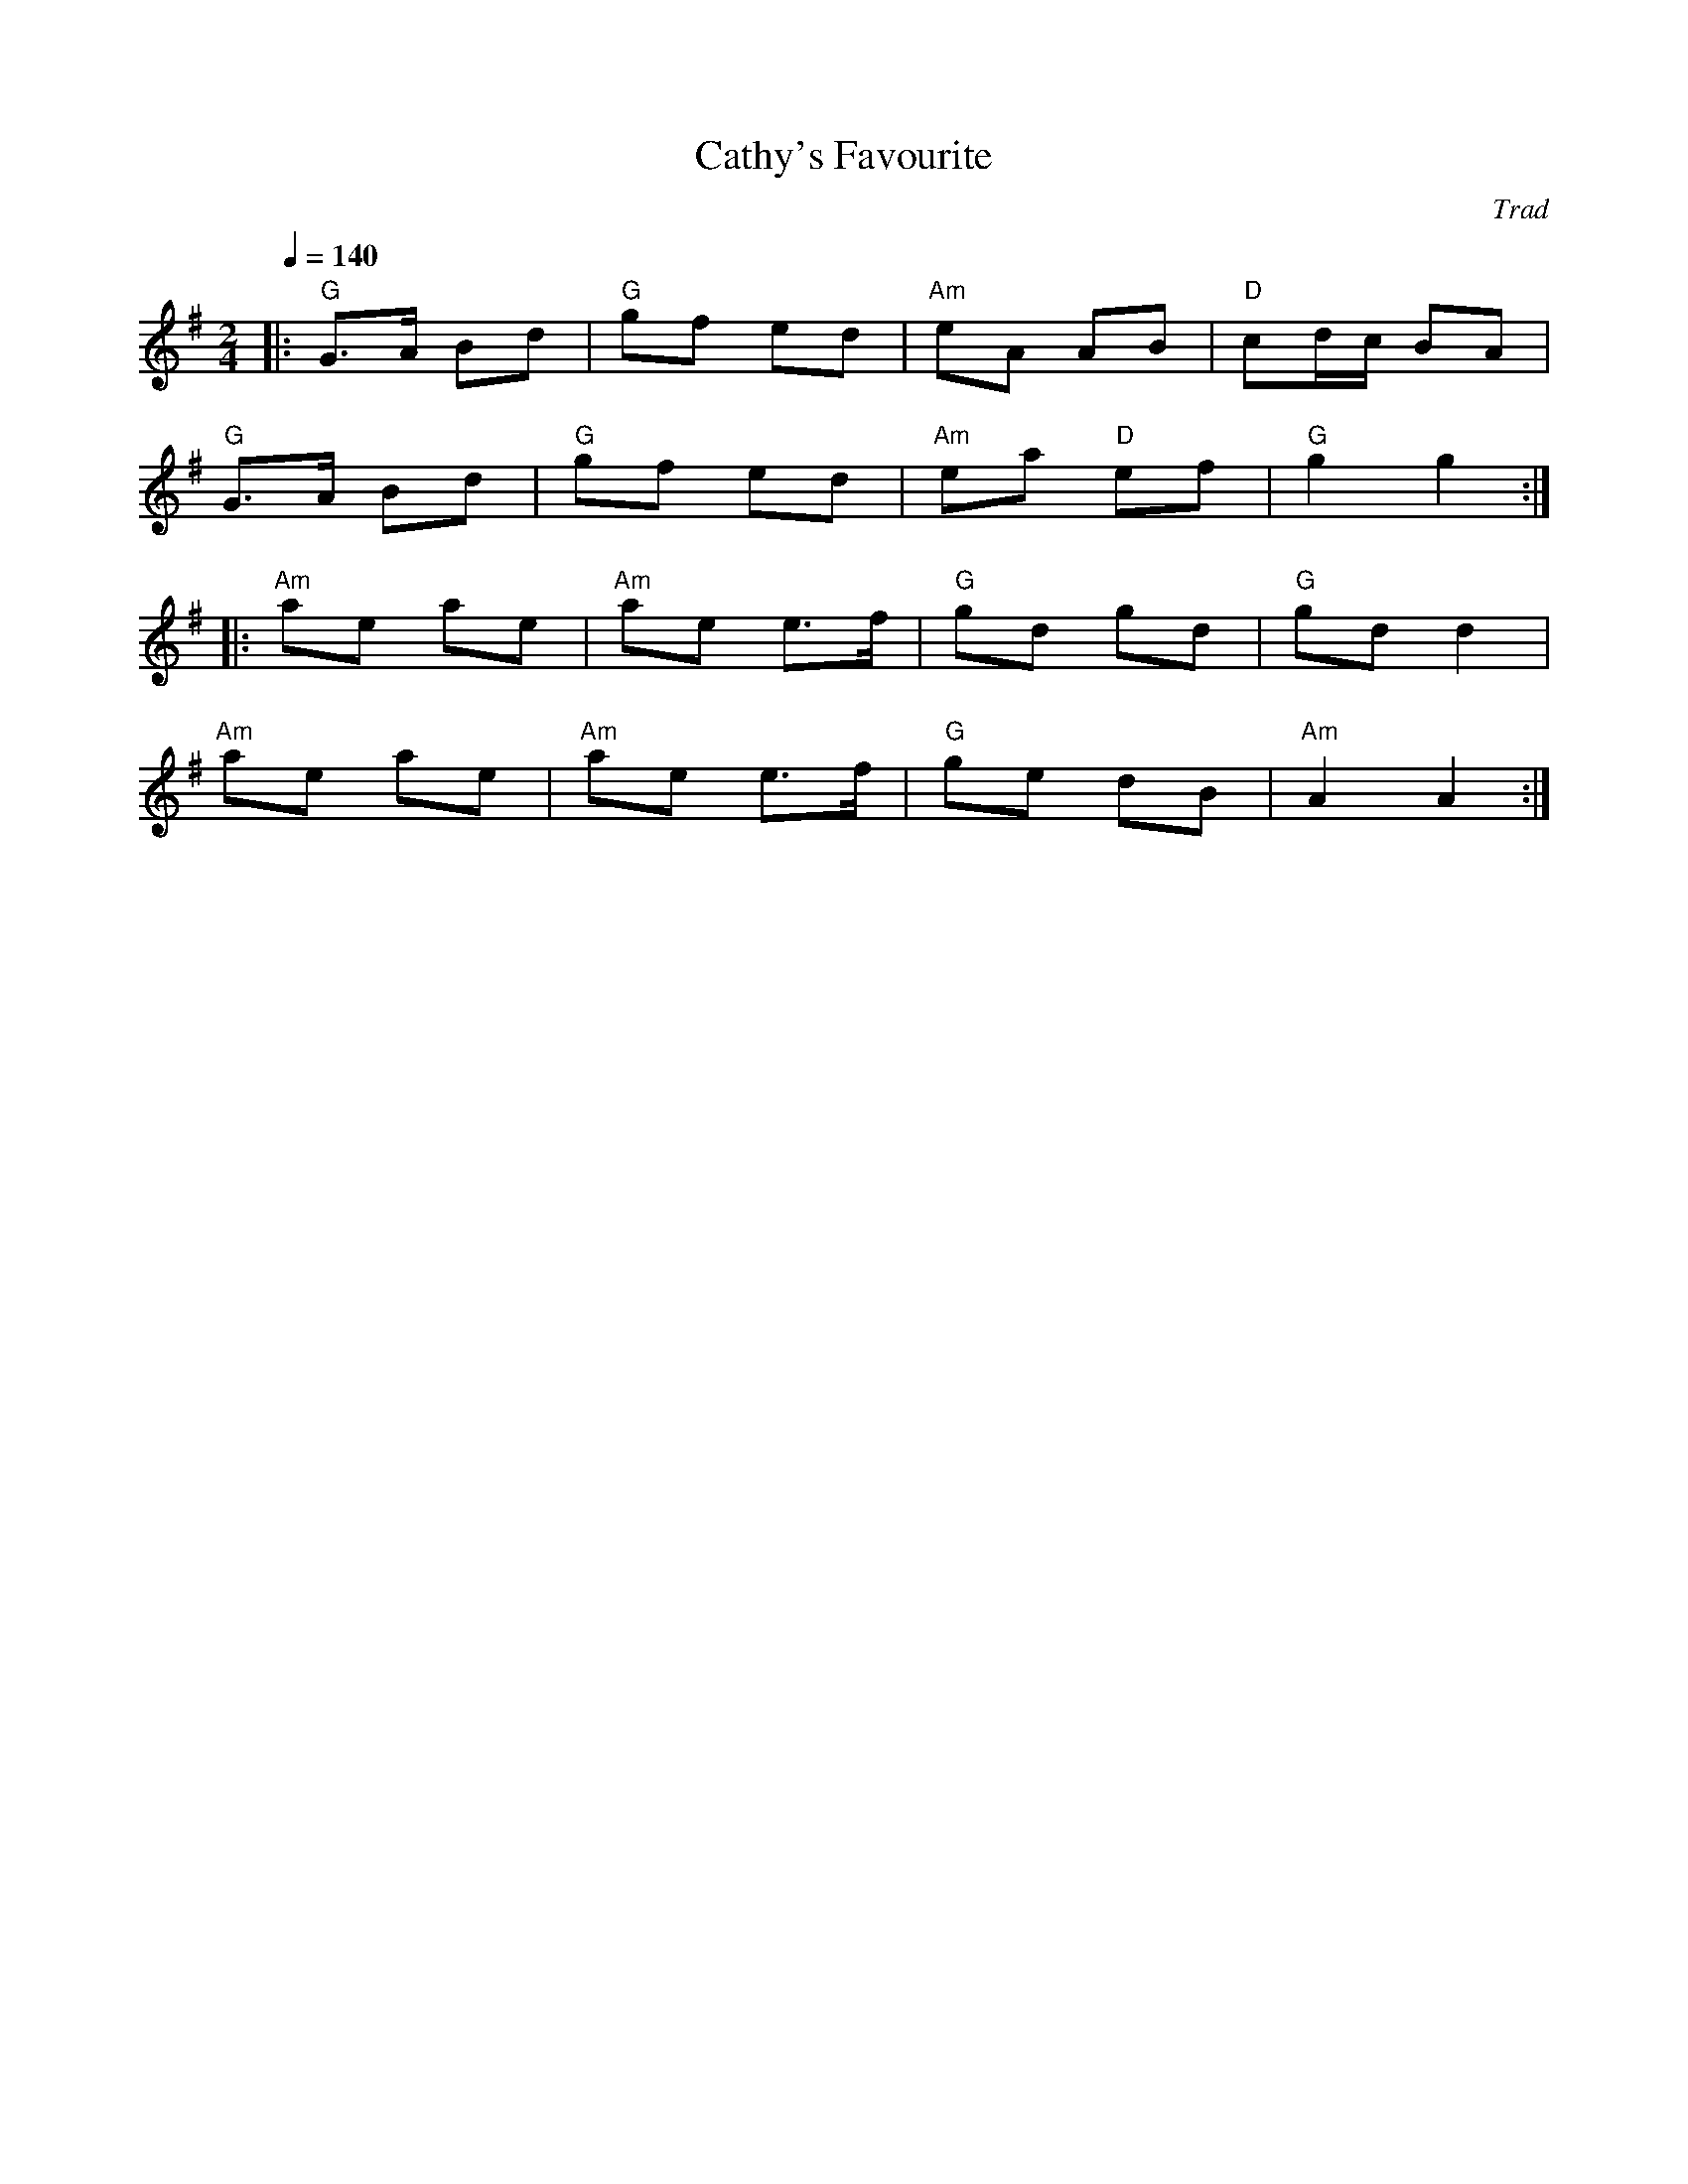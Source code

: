 X: 1
T: Cathy's Favourite
C: Trad
R: Polka
M: 2/4
L: 1/8
K: Gmaj
Q: 1/4=140
Z: ABC transcription by Verge Roller
r: 32
|: "G" G>A Bd | "G" gf ed | "Am" eA AB | "D" cd/c/ BA |
"G" G>A Bd | "G" gf ed | "Am" ea "D" ef | "G" g2 g2 :|
|: "Am" ae ae | "Am" ae e>f | "G" gd gd | "G" gd d2 |
"Am" ae ae | "Am" ae e>f | "G" ge dB | "Am" A2 A2 :|]
